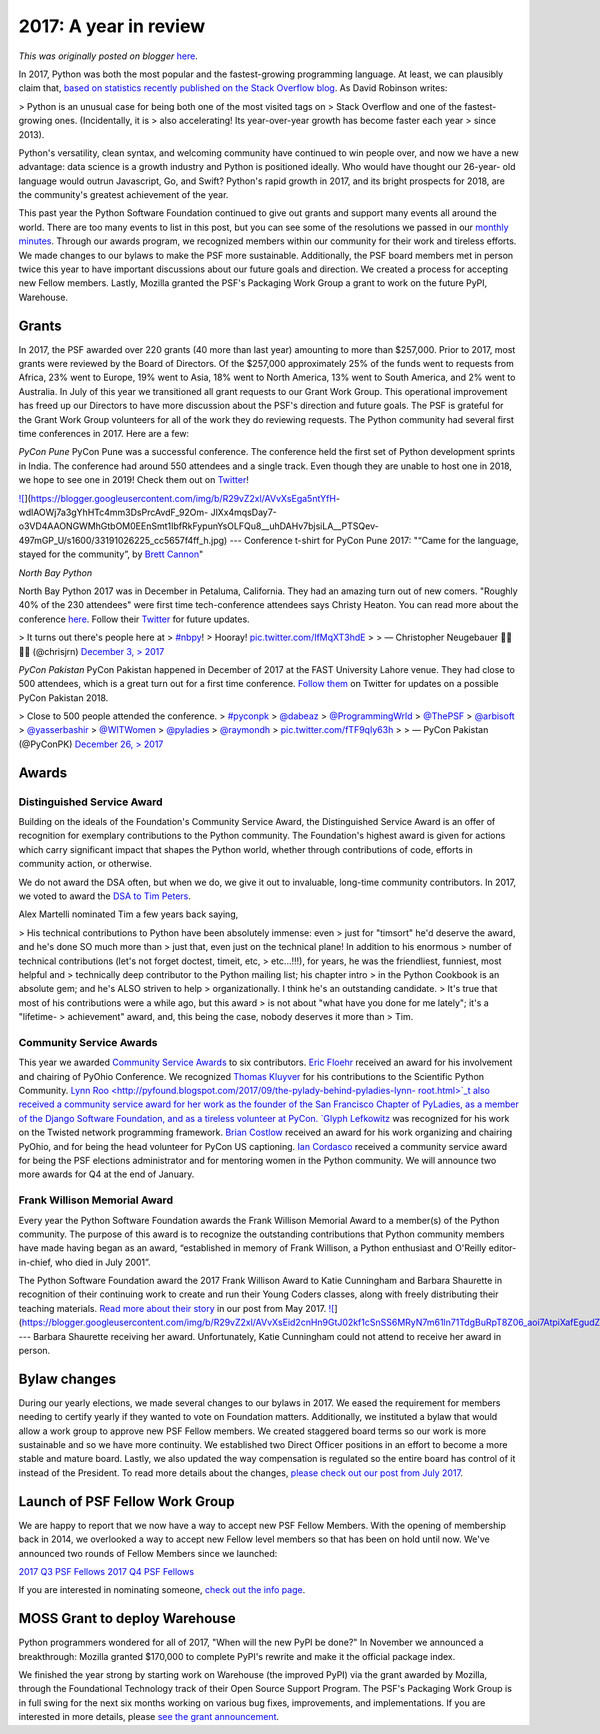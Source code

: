 .. post:: 2018-01-08
   :tags: post, legacy-blogger
   :author: Python Software Foundation
   :category: Legacy
   :location: World
   :language: en

2017: A year in review
======================

*This was originally posted on blogger* `here <https://pyfound.blogspot.com/2018/01/2017-year-in-review.html>`_.

In 2017, Python was both the most popular and the fastest-growing programming
language. At least, we can plausibly claim that, `based on statistics recently
published on the Stack Overflow
blog <https://stackoverflow.blog/2017/09/06/incredible-growth-python/>`_. As
David Robinson writes:  

> Python is an unusual case for being both one of the most visited tags on
> Stack Overflow and one of the fastest-growing ones. (Incidentally, it is
> also accelerating! Its year-over-year growth has become faster each year
> since 2013).

Python's versatility, clean syntax, and welcoming community have continued to
win people over, and now we have a new advantage: data science is a growth
industry and Python is positioned ideally. Who would have thought our 26-year-
old language would outrun Javascript, Go, and Swift? Python's rapid growth in
2017, and its bright prospects for 2018, are the community's greatest
achievement of the year.  
  
This past year the Python Software Foundation continued to give out grants and
support many events all around the world. There are too many events to list in
this post, but you can see some of the resolutions we passed in our `monthly
minutes <https://www.python.org/psf/records/board/minutes/>`_. Through our
awards program, we recognized members within our community for their work and
tireless efforts. We made changes to our bylaws to make the PSF more
sustainable. Additionally, the PSF board members met in person twice this year
to have important discussions about our future goals and direction. We created
a process for accepting new Fellow members. Lastly, Mozilla granted the PSF's
Packaging Work Group a grant to work on the future PyPI, Warehouse.  
  

Grants
------

In 2017, the PSF awarded over 220 grants (40 more than last year) amounting to
more than $257,000. Prior to 2017, most grants were reviewed by the Board of
Directors. Of the $257,000 approximately 25% of the funds went to requests
from Africa, 23% went to Europe, 19% went to Asia, 18% went to North America,
13% went to South America, and 2% went to Australia. In July of this year we
transitioned all grant requests to our Grant Work Group. This operational
improvement has freed up our Directors to have more discussion about the PSF's
direction and future goals. The PSF is grateful for the Grant Work Group
volunteers for all of the work they do reviewing requests.  
The Python community had several first time conferences in 2017. Here are a
few:  
  
*PyCon Pune*  
PyCon Pune was a successful conference. The conference held the first set of
Python development sprints in India. The conference had around 550 attendees
and a single track. Even though they are unable to host one in 2018, we hope
to see one in 2019! Check them out on
`Twitter <https://twitter.com/pyconpune?lang=en>`_!  
  

  
`![ <https://blogger.googleusercontent.com/img/b/R29vZ2xl/AVvXsEga5ntYfH-
wdlAOWj7a3gYhHTc4mm3DsPrcAvdF_92Om-
JlXx4mqsDay7-o3VD4AAONGWMhGtbOM0EEnSmt1IbfRkFypunYsOLFQu8__uhDAHv7bjsiLA__PTSQev-497mGP_U/s320/33191026225_cc5657f4ff_h.jpg>`_](https://blogger.googleusercontent.com/img/b/R29vZ2xl/AVvXsEga5ntYfH-
wdlAOWj7a3gYhHTc4mm3DsPrcAvdF_92Om-
JlXx4mqsDay7-o3VD4AAONGWMhGtbOM0EEnSmt1IbfRkFypunYsOLFQu8__uhDAHv7bjsiLA__PTSQev-497mGP_U/s1600/33191026225_cc5657f4ff_h.jpg)  
---  
Conference t-shirt for PyCon Pune 2017: "“Came for the language, stayed for
the community”, by `Brett Cannon <https://twitter.com/brettsky>`_"  
  
  
*North Bay Python*  
  

North Bay Python 2017 was in December in Petaluma, California. They had an
amazing turn out of new comers. "Roughly 40% of the 230 attendees" were first
time tech-conference attendees says Christy Heaton. You can read more about
the conference `here <http://pyfound.blogspot.com/2017/12/community-is-at-its-
peak-at-north-bay.html>`_. Follow their
`Twitter <https://twitter.com/northbaypython>`_ for future updates.

  

> It turns out there's people here at
> `#nbpy <https://twitter.com/hashtag/nbpy?src=hash&ref_src=twsrc%5Etfw>`_!
> Hooray! `pic.twitter.com/IfMqXT3hdE <https://t.co/IfMqXT3hdE>`_
>
> — Christopher Neugebauer 🏳️‍🌈🇦🇺 (@chrisjrn) `December 3,
> 2017 <https://twitter.com/chrisjrn/status/937117332387672064?ref_src=twsrc%5Etfw>`_

  
*PyCon Pakistan*  
PyCon Pakistan happened in December of 2017 at the FAST University Lahore
venue. They had close to 500 attendees, which is a great turn out for a first
time conference. `Follow them <https://twitter.com/pyconpk?lang=en>`_ on Twitter
for updates on a possible PyCon Pakistan 2018.  
  

> Close to 500 people attended the conference.
> `#pyconpk <https://twitter.com/hashtag/pyconpk?src=hash&ref_src=twsrc%5Etfw>`_
> `@dabeaz <https://twitter.com/dabeaz?ref_src=twsrc%5Etfw>`_
> `@ProgrammingWrld <https://twitter.com/ProgrammingWrld?ref_src=twsrc%5Etfw>`_
> `@ThePSF <https://twitter.com/ThePSF?ref_src=twsrc%5Etfw>`_
> `@arbisoft <https://twitter.com/arbisoft?ref_src=twsrc%5Etfw>`_
> `@yasserbashir <https://twitter.com/yasserbashir?ref_src=twsrc%5Etfw>`_
> `@WITWomen <https://twitter.com/WITWomen?ref_src=twsrc%5Etfw>`_
> `@pyladies <https://twitter.com/pyladies?ref_src=twsrc%5Etfw>`_
> `@raymondh <https://twitter.com/raymondh?ref_src=twsrc%5Etfw>`_
> `pic.twitter.com/fTF9qIy63h <https://t.co/fTF9qIy63h>`_
>
> — PyCon Pakistan (@PyConPK) `December 26,
> 2017 <https://twitter.com/PyConPK/status/945636353588518912?ref_src=twsrc%5Etfw>`_

Awards
------




Distinguished Service Award
^^^^^^^^^^^^^^^^^^^^^^^^^^^

Building on the ideals of the Foundation's Community Service Award, the
Distinguished Service Award is an offer of recognition for exemplary
contributions to the Python community. The Foundation's highest award is given
for actions which carry significant impact that shapes the Python world,
whether through contributions of code, efforts in community action, or
otherwise.  
  
We do not award the DSA often, but when we do, we give it out to invaluable,
long-time community contributors. In 2017, we voted to award the `DSA to Tim
Peters <https://www.python.org/community/awards/psf-distinguished-
awards/#id1>`_.  
  
Alex Martelli nominated Tim a few years back saying,  

> His technical contributions to Python have been absolutely immense: even
> just for "timsort" he'd deserve the award, and he's done SO much more than
> just that, even just on the technical plane! In addition to his enormous
> number of technical contributions (let's not forget doctest, timeit, etc,
> etc...!!!), for years, he was the friendliest, funniest, most helpful and
> technically deep contributor to the Python mailing list; his chapter intro
> in the Python Cookbook is an absolute gem; and he's ALSO striven to help
> organizationally. I think he's an outstanding candidate.  
>  It's true that most of his contributions were a while ago, but this award
> is not about "what have you done for me lately"; it's a "lifetime-
> achievement" award, and, this being the case, nobody deserves it more than
> Tim.




Community Service Awards
^^^^^^^^^^^^^^^^^^^^^^^^

This year we awarded `Community Service
Awards <https://www.python.org/community/awards/psf-awards/>`_ to six
contributors. `Eric Floehr <http://pyfound.blogspot.com/2017/11/eric-floehr-
community-service-award-3rd.html>`_ received an award for his involvement and
chairing of PyOhio Conference. We recognized `Thomas
Kluyver <http://pyfound.blogspot.com/2017/10/thomas-kluyver-community-service-
award.html>`_ for his contributions to the Scientific Python Community.  `Lynn
Roo <http://pyfound.blogspot.com/2017/09/the-pylady-behind-pyladies-lynn-
root.html>`_t also received a community service award for her work as the
founder of the San Francisco Chapter of PyLadies, as a member of the Django
Software Foundation, and as a tireless volunteer at PyCon. `Glyph
Lefkowitz <http://pyfound.blogspot.com/2017/08/the-ethical-maintainer-
community.html>`_ was recognized for his work on the Twisted network programming
framework. `Brian Costlow <http://pyfound.blogspot.com/2017/04/brian-costlow-
quietly-amazing-rock.html>`_ received an award for his work organizing and
chairing PyOhio, and for being the head volunteer for PyCon US captioning.
`Ian Cordasco <http://pyfound.blogspot.com/2017/04/the-ego-less-developer-
community.html>`_ received a community service award for being the PSF elections
administrator and for mentoring women in the Python community.  We will
announce two more awards for Q4 at the end of January.  




Frank Willison Memorial Award
^^^^^^^^^^^^^^^^^^^^^^^^^^^^^

Every year the Python Software Foundation awards the Frank Willison Memorial
Award to a member(s) of the Python community. The purpose of this award is to
recognize the outstanding contributions that Python community members have
made having began as an award, “established in memory of Frank Willison, a
Python enthusiast and O'Reilly editor-in-chief, who died in July 2001”.

  

The Python Software Foundation award the 2017 Frank Willison Award to Katie
Cunningham and Barbara Shaurette in recognition of their continuing work to
create and run their Young Coders classes, along with freely distributing
their teaching materials. `Read more about their
story <http://pyfound.blogspot.com/2017/05/2017-frank-willson-memorial-award-
goes.html>`_ in our post from May 2017.  
`![ <https://blogger.googleusercontent.com/img/b/R29vZ2xl/AVvXsEid2cnHn9GtJ02kf1cSnSS6MRyN7m61ln71TdgBuRpT8Z06_aoi7AtpiXafEgudZ01_WTunDHNhGqeyAzsatm83FlEnYUTEyXNE_sNTkET6G1NO5hQXeMw1xWXoB2Skkg6qWf4/s400/34472908611_c109dd1f05_z.jpg>`_](https://blogger.googleusercontent.com/img/b/R29vZ2xl/AVvXsEid2cnHn9GtJ02kf1cSnSS6MRyN7m61ln71TdgBuRpT8Z06_aoi7AtpiXafEgudZ01_WTunDHNhGqeyAzsatm83FlEnYUTEyXNE_sNTkET6G1NO5hQXeMw1xWXoB2Skkg6qWf4/s1600/34472908611_c109dd1f05_z.jpg)  
---  
Barbara Shaurette receiving her award. Unfortunately, Katie Cunningham could
not attend to receive her award in person.  
  



Bylaw changes
-------------

During our yearly elections, we made several changes to our bylaws in 2017. We
eased the requirement for members needing to certify yearly if they wanted to
vote on Foundation matters. Additionally, we instituted a bylaw that would
allow a work group to approve new PSF Fellow members. We created staggered
board terms so our work is more sustainable and so we have more continuity. We
established two Direct Officer positions in an effort to become a more stable
and mature board. Lastly, we also updated the way compensation is regulated so
the entire board has control of it instead of the President. To read more
details about the changes, `please check out our post from July
2017 <http://pyfound.blogspot.com/2017/07/2017-bylaw-changes.html>`_.




Launch of PSF Fellow Work Group
-------------------------------

We are happy to report that we now have a way to accept new PSF Fellow
Members. With the opening of membership back in 2014, we overlooked a way to
accept new Fellow level members so that has been on hold until now. We've
announced two rounds of Fellow Members since we launched:

  

`2017 Q3 PSF Fellows <http://pyfound.blogspot.com/2017/10/python-software-
foundation-fellow.html>`_  
`2017 Q4 PSF Fellows <http://pyfound.blogspot.com/2017/12/python-software-
foundation-fellow.html>`_

If you are interested in nominating someone, `check out the info
page <https://www.python.org/psf/fellows/>`_.




MOSS Grant to deploy Warehouse
------------------------------

Python programmers wondered for all of 2017, "When will the new PyPI be done?"
In November we announced a breakthrough: Mozilla granted $170,000 to complete
PyPI's rewrite and make it the official package index.  
  
We finished the year strong by starting work on Warehouse (the improved PyPI)
via the grant awarded by Mozilla, through the Foundational Technology track of
their Open Source Support Program. The PSF's Packaging Work Group is in full
swing for the next six months working on various bug fixes, improvements, and
implementations. If you are interested in more details, please `see the grant
announcement <http://pyfound.blogspot.com/2017/11/the-psf-awarded-moss-grant-
pypi.html>`_.

